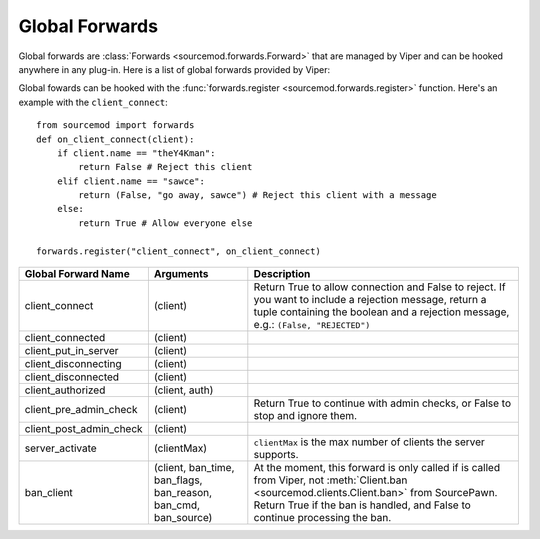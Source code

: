 ===============
Global Forwards
===============

Global forwards are :class:`Forwards <sourcemod.forwards.Forward>` that are managed by Viper and can be hooked anywhere in any plug-in. Here is a list of global forwards provided by Viper:

Global fowards can be hooked with the :func:`forwards.register <sourcemod.forwards.register>` function. Here's an example with the ``client_connect``::

    from sourcemod import forwards
    def on_client_connect(client):
        if client.name == "theY4Kman":
            return False # Reject this client
        elif client.name == "sawce":
            return (False, "go away, sawce") # Reject this client with a message
        else:
            return True # Allow everyone else
    
    forwards.register("client_connect", on_client_connect)

+------------------------+-------------------------------+---------------------------------------------------+
| Global Forward Name    | Arguments                     | Description                                       |
+========================+===============================+===================================================+
| client_connect         | (client)                      | Return True to allow connection and False         |
|                        |                               | to reject. If you want to include a               |
|                        |                               | rejection message, return a tuple containing      |
|                        |                               | the boolean and a rejection message, e.g.:        |
|                        |                               | ``(False, "REJECTED")``                           |
+------------------------+-------------------------------+---------------------------------------------------+
| client_connected       | (client)                      |                                                   |
+------------------------+-------------------------------+---------------------------------------------------+
| client_put_in_server   | (client)                      |                                                   |
+------------------------+-------------------------------+---------------------------------------------------+
| client_disconnecting   | (client)                      |                                                   |
+------------------------+-------------------------------+---------------------------------------------------+
| client_disconnected    | (client)                      |                                                   |
+------------------------+-------------------------------+---------------------------------------------------+
| client_authorized      | (client, auth)                |                                                   |
+------------------------+-------------------------------+---------------------------------------------------+
| client_pre_admin_check | (client)                      | Return True to continue with admin checks,        |
|                        |                               | or False to stop and ignore them.                 |
+------------------------+-------------------------------+---------------------------------------------------+
| client_post_admin_check| (client)                      |                                                   |
+------------------------+-------------------------------+---------------------------------------------------+
| server_activate        | (clientMax)                   | ``clientMax`` is the max number of clients        |
|                        |                               | the server supports.                              |
+------------------------+-------------------------------+---------------------------------------------------+
| ban_client             | (client, ban_time, ban_flags, | At the moment, this forward is only called        |
|                        | ban_reason, ban_cmd,          | if  is called from Viper, not                     |
|                        | ban_source)                   | :meth:`Client.ban <sourcemod.clients.Client.ban>` |
|                        |                               | from SourcePawn. Return True if the ban is        |
|                        |                               | handled, and False to continue processing the ban.|
+------------------------+-------------------------------+---------------------------------------------------+